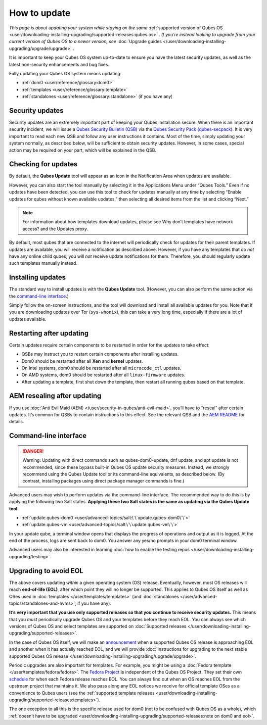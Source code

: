 =============
How to update
=============


*This page is about updating your system while staying on the same*
:ref:`supported version of Qubes OS <user/downloading-installing-upgrading/supported-releases:qubes os>` *. If you’re instead looking to upgrade from your current version of Qubes OS to a newer version, see* :doc:`Upgrade guides </user/downloading-installing-upgrading/upgrade/upgrade>` *.*

It is important to keep your Qubes OS system up-to-date to ensure you
have the latest security updates, as well as the latest non-security
enhancements and bug fixes.

Fully updating your Qubes OS system means updating:

- :ref:`dom0 <user/reference/glossary:dom0>`

- :ref:`templates <user/reference/glossary:template>`

- :ref:`standalones <user/reference/glossary:standalone>` (if you have any)



Security updates
----------------


Security updates are an extremely important part of keeping your Qubes
installation secure. When there is an important security incident, we
will issue a `Qubes Security Bulletin (QSB) <https://www.qubes-os.org/security/qsb/>`__ via the
`Qubes Security Pack (qubes-secpack) <https://www.qubes-os.org/security/pack/>`__. It is
very important to read each new QSB and follow any user instructions it
contains. Most of the time, simply updating your system normally, as
described below, will be sufficient to obtain security updates. However,
in some cases, special action may be required on your part, which will
be explained in the QSB.

Checking for updates
--------------------


By default, the **Qubes Update** tool will appear as an icon in the
Notification Area when updates are available.

|Qube Updates Available|

However, you can also start the tool manually by selecting it in the
Applications Menu under “Qubes Tools.” Even if no updates have been
detected, you can use this tool to check for updates manually at any
time by selecting “Enable updates for qubes without known available
updates,” then selecting all desired items from the list and clicking
“Next.”

.. note::
      For information about how templates download updates, please see Why
      don’t templates have network access? and the Updates proxy.


By default, most qubes that are connected to the internet will
periodically check for updates for their parent templates. If updates
are available, you will receive a notification as described above.
However, if you have any templates that do *not* have any online child
qubes, you will *not* receive update notifications for them. Therefore,
you should regularly update such templates manually instead.

Installing updates
------------------


The standard way to install updates is with the **Qubes Update** tool.
(However, you can also perform the same action via the `command-line interface <#command-line-interface>`__.)

|Qubes Update|

Simply follow the on-screen instructions, and the tool will download and
install all available updates for you. Note that if you are downloading
updates over Tor (``sys-whonix``), this can take a very long time,
especially if there are a lot of updates available.

Restarting after updating
-------------------------


Certain updates require certain components to be restarted in order for
the updates to take effect:

- QSBs may instruct you to restart certain components after installing
  updates.

- Dom0 should be restarted after all **Xen** and **kernel** updates.

- On Intel systems, dom0 should be restarted after all
  ``microcode_ctl`` updates.

- On AMD systems, dom0 should be restarted after all ``linux-firmware``
  updates.

- After updating a template, first shut down the template, then restart
  all running qubes based on that template.



AEM resealing after updating
----------------------------


If you use :doc:`Anti Evil Maid (AEM) </user/security-in-qubes/anti-evil-maid>`, you’ll have
to “reseal” after certain updates. It’s common for QSBs to contain
instructions to this effect. See the relevant QSB and the `AEM
README <https://github.com/QubesOS/qubes-antievilmaid/blob/main/README>`__
for details.

Command-line interface
----------------------


.. DANGER::
      Warning: Updating with direct commands such as qubes-dom0-update, dnf
      update, and apt update is not recommended, since these bypass
      built-in Qubes OS update security measures. Instead, we strongly
      recommend using the Qubes Update tool or its command-line
      equivalents, as described below. (By contrast, installing packages
      using direct package manager commands is fine.)


Advanced users may wish to perform updates via the command-line
interface. The recommended way to do this is by applying the following
two Salt states. **Applying these two Salt states is the same as updating via the Qubes Update tool.**

- :ref:`update.qubes-dom0 <user/advanced-topics/salt:\`\`update.qubes-dom0\`\`>`

- :ref:`update.qubes-vm <user/advanced-topics/salt:\`\`update.qubes-vm\`\`>`



In your update qube, a terminal window opens that displays the progress
of operations and output as it is logged. At the end of the process,
logs are sent back to dom0. You answer any yes/no prompts in your dom0
terminal window.

Advanced users may also be interested in learning :doc:`how to enable the testing repos </user/downloading-installing-upgrading/testing>`.

Upgrading to avoid EOL
----------------------


The above covers updating *within* a given operating system (OS)
release. Eventually, however, most OS releases will reach **end-of-life (EOL)**, after which point they will no longer be supported. This
applies to Qubes OS itself as well as OSes used in
:doc:`templates </user/templates/templates>` (and
:doc:`standalones </user/advanced-topics/standalones-and-hvms>`, if you have any).

**It’s very important that you use only supported releases so that you continue to receive security updates.** This means that you *must*
periodically upgrade Qubes OS and your templates before they reach EOL.
You can always see which versions of Qubes OS and select templates are
supported on :doc:`Supported releases </user/downloading-installing-upgrading/supported-releases>`.

In the case of Qubes OS itself, we will make an
`announcement <https://www.qubes-os.org/news/categories/>`__ when a supported Qubes OS
release is approaching EOL and another when it has actually reached EOL,
and we will provide :doc:`instructions for upgrading to the next stable supported Qubes OS release </user/downloading-installing-upgrading/upgrade/upgrade>`.

Periodic upgrades are also important for templates. For example, you
might be using a :doc:`Fedora template </user/templates/fedora/fedora>`. The
`Fedora Project <https://getfedora.org/>`__ is independent of the Qubes
OS Project. They set their own
`schedule <https://fedoraproject.org/wiki/Fedora_Release_Life_Cycle#Maintenance_Schedule>`__
for when each Fedora release reaches EOL. You can always find out when
an OS reaches EOL from the upstream project that maintains it. We also
pass along any EOL notices we receive for official template OSes as a
convenience to Qubes users (see the :ref:`supported template releases <user/downloading-installing-upgrading/supported-releases:templates>`).

The one exception to all this is the specific release used for dom0 (not
to be confused with Qubes OS as a whole), which :ref:`doesn’t have to be upgraded <user/downloading-installing-upgrading/supported-releases:note on dom0 and eol>`.

.. |Qube Updates Available| image:: /attachment/doc/r4.0-qube-updates-available.png
   

.. |Qubes Update| image:: /attachment/doc/r4.0-software-update.png
   
